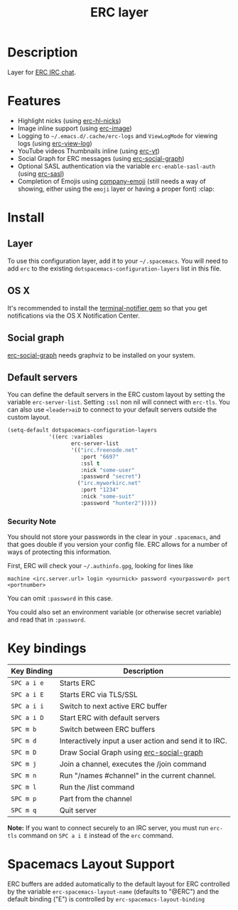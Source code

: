 #+TITLE: ERC layer

* Table of Contents                                         :TOC_4_gh:noexport:
 - [[#description][Description]]
 - [[#features][Features]]
 - [[#install][Install]]
   - [[#layer][Layer]]
   - [[#os-x][OS X]]
   - [[#social-graph][Social graph]]
   - [[#default-servers][Default servers]]
     - [[#security-note][Security Note]]
 - [[#key-bindings][Key bindings]]
 - [[#spacemacs-layout-support][Spacemacs Layout Support]]

* Description
Layer for [[http://www.emacswiki.org/emacs/ERC][ERC IRC chat]].

* Features
- Highlight nicks (using [[https://github.com/leathekd/erc-hl-nicks][erc-hl-nicks]])
- Image inline support (using [[https://github.com/kidd/erc-image.el][erc-image]])
- Logging to =~/.emacs.d/.cache/erc-logs= and =ViewLogMode= for viewing logs
  (using [[https://github.com/Niluge-KiWi/erc-view-log][erc-view-log]])
- YouTube videos Thumbnails inline (using [[https://github.com/yhvh/erc-yt][erc-yt]])
- Social Graph for ERC messages (using [[https://github.com/vibhavp/erc-social-graph][erc-social-graph]])
- Optional SASL authentication via the variable =erc-enable-sasl-auth=
  (using [[http://emacswiki.org/emacs/ErcSASL][erc-sasl]])
- Completion of Emojis using [[https://github.com/dunn/company-emoji][company-emoji]] (still needs a way of showing, either
  using the =emoji= layer or having a proper font) :clap:

* Install
** Layer
To use this configuration layer, add it to your =~/.spacemacs=. You will need to
add =erc= to the existing =dotspacemacs-configuration-layers= list in this
file.

** OS X
It's recommended to install the [[https://github.com/alloy/terminal-notifier][terminal-notifier gem]] so that you get
notifications via the OS X Notification Center.

** Social graph
[[https://github.com/vibhavp/erc-social-graph][erc-social-graph]] needs graphviz to be installed on your system.

** Default servers
You can define the default servers in the ERC custom layout by setting the
variable =erc-server-list=. Setting =:ssl= non nil will connect with =erc-tls=.
You can also use =<leader>aiD= to connect to your default servers outside the
custom layout.

#+BEGIN_SRC emacs-lisp
(setq-default dotspacemacs-configuration-layers
             '((erc :variables
                    erc-server-list
                    '(("irc.freenode.net"
                       :port "6697"
                       :ssl t
                       :nick "some-user"
                       :password "secret")
                      ("irc.myworkirc.net"
                       :port "1234"
                       :nick "some-suit"
                       :password "hunter2")))))
#+END_SRC

*** Security Note
You should not store your passwords in the clear in your =.spacemacs=, and that
goes double if you version your config file. ERC allows for a number of ways of
protecting this information.

First, ERC will check your =~/.authinfo.gpg=, looking for lines like

#+BEGIN_SRC shell
  machine <irc.server.url> login <yournick> password <yourpassword> port <portnumber>
#+END_SRC

You can omit =:password= in this case.

You could also set an environment variable (or otherwise secret variable) and
read that in =:password=.

* Key bindings

| Key Binding | Description                                           |
|-------------+-------------------------------------------------------|
| ~SPC a i e~ | Starts ERC                                            |
| ~SPC a i E~ | Starts ERC via TLS/SSL                                |
| ~SPC a i i~ | Switch to next active ERC buffer                      |
| ~SPC a i D~ | Start ERC with default servers                        |
| ~SPC m b~   | Switch between ERC buffers                            |
| ~SPC m d~   | Interactively input a user action and send it to IRC. |
| ~SPC m D~   | Draw Social Graph using  [[https://github.com/vibhavp/erc-social-graph][erc-social-graph]]             |
| ~SPC m j~   | Join a channel, executes the /join command            |
| ~SPC m n~   | Run "/names #channel" in the current channel.         |
| ~SPC m l~   | Run the /list command                                 |
| ~SPC m p~   | Part from the channel                                 |
| ~SPC m q~   | Quit server                                           |

*Note:* If you want to connect securely to an IRC server, you must run =erc-tls=
     command on ~SPC a i E~ instead of the =erc= command.

* Spacemacs Layout Support
ERC buffers are added automatically to the default layout for ERC controlled by
the variable ~erc-spacemacs-layout-name~ (defaults to "@ERC") and the default
binding ("E") is controlled by ~erc-spacemacs-layout-binding~
